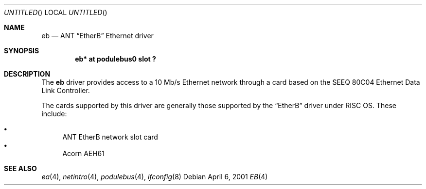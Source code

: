 .\" $NetBSD: eb.4,v 1.4 2003/06/27 18:21:09 wiz Exp $
.\"
.\" Copyright (c) 2000, 2001 Ben Harris
.\" All rights reserved.
.\"
.\" Redistribution and use in source and binary forms, with or without
.\" modification, are permitted provided that the following conditions
.\" are met:
.\" 1. Redistributions of source code must retain the above copyright
.\"    notice, this list of conditions and the following disclaimer.
.\" 2. Redistributions in binary form must reproduce the above copyright
.\"    notice, this list of conditions and the following disclaimer in the
.\"    documentation and/or other materials provided with the distribution.
.\" 3. The name of the author may not be used to endorse or promote products
.\"    derived from this software without specific prior written permission.
.\"
.\" THIS SOFTWARE IS PROVIDED BY THE AUTHOR ``AS IS'' AND ANY EXPRESS OR
.\" IMPLIED WARRANTIES, INCLUDING, BUT NOT LIMITED TO, THE IMPLIED WARRANTIES
.\" OF MERCHANTABILITY AND FITNESS FOR A PARTICULAR PURPOSE ARE DISCLAIMED.
.\" IN NO EVENT SHALL THE AUTHOR BE LIABLE FOR ANY DIRECT, INDIRECT,
.\" INCIDENTAL, SPECIAL, EXEMPLARY, OR CONSEQUENTIAL DAMAGES (INCLUDING, BUT
.\" NOT LIMITED TO, PROCUREMENT OF SUBSTITUTE GOODS OR SERVICES; LOSS OF USE,
.\" DATA, OR PROFITS; OR BUSINESS INTERRUPTION) HOWEVER CAUSED AND ON ANY
.\" THEORY OF LIABILITY, WHETHER IN CONTRACT, STRICT LIABILITY, OR TORT
.\" (INCLUDING NEGLIGENCE OR OTHERWISE) ARISING IN ANY WAY OUT OF THE USE OF
.\" THIS SOFTWARE, EVEN IF ADVISED OF THE POSSIBILITY OF SUCH DAMAGE.
.\"
.Dd April 6, 2001
.Os
.Dt EB 4
.Sh NAME
.Nm eb
.Nd ANT
.Dq EtherB
Ethernet driver
.Sh SYNOPSIS
.Cd "eb* at podulebus0 slot ?"
.Sh DESCRIPTION
The
.Nm
driver provides access to a 10 Mb/s Ethernet network through a
card based on the SEEQ 80C04 Ethernet Data Link Controller.
.Pp
The cards supported by this driver are generally those supported by the
.Dq EtherB
driver under
.Tn RISC OS .
These include:
.Pp
.Bl -bullet -compact
.It
ANT EtherB network slot card
.It
Acorn
.Tn AEH61
.El
.Sh SEE ALSO
.Xr ea 4 ,
.Xr netintro 4 ,
.Xr podulebus 4 ,
.Xr ifconfig 8
